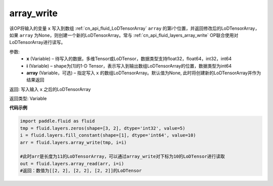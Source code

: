 .. _cn_api_fluid_layers_array_write:

array_write
-------------------------------

.. py:function:: paddle.fluid.layers.array_write(x, i, array=None)

该OP将输入的变量 ``x`` 写入到数组 :ref:`cn_api_fluid_LoDTensorArray` ``array`` 的第i个位置，并返回修改后的LoDTensorArray，如果 ``array`` 为None，则创建一个新的LoDTensorArray。常与 :ref:`cn_api_fluid_layers_array_write` OP联合使用对LoDTensorArray进行读写。

参数:
    - **x** (Variable) – 待写入的数据，多维Tensor或LoDTensor，数据类型支持float32，float64，int32，int64
    - **i** (Variable) – shape为[1]的1-D Tensor，表示写入到输出数组LoDTensorArray的位置，数据类型为int64
    - **array** (Variable，可选) – 指定写入 ``x`` 的数组LoDTensorArray。默认值为None, 此时将创建新的LoDTensorArray并作为结果返回

返回: 写入输入 ``x`` 之后的LoDTensorArray

返回类型: Variable

**代码示例**

..  code-block:: python

  import paddle.fluid as fluid
  tmp = fluid.layers.zeros(shape=[3, 2], dtype='int32', value=5)
  i = fluid.layers.fill_constant(shape=[1], dtype='int64', value=10)
  arr = fluid.layers.array_write(tmp, i=i)

  #此时arr是长度为11的LoDTensorArray，可以通过array_write对下标为10的LoDTensor进行读取
  out = fluid.layers.array_read(arr, i=i)
  #返回：数值为[[2, 2], [2, 2], [2, 2]]的LoDTensor









